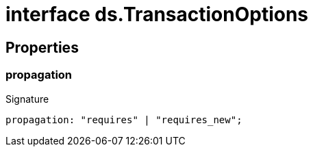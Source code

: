 = interface ds.TransactionOptions





== Properties

[id="eventicle_eventicle-utilities_ds_TransactionOptions_propagation_member"]
=== propagation

========






.Signature
[source,typescript]
----
propagation: "requires" | "requires_new";
----

========
